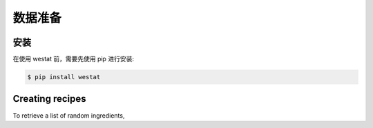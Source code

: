 数据准备
=====

.. _installation:

安装
------------

在使用 westat 前，需要先使用 pip 进行安装:

.. code-block:: console

   $ pip install westat


Creating recipes
----------------

To retrieve a list of random ingredients,
